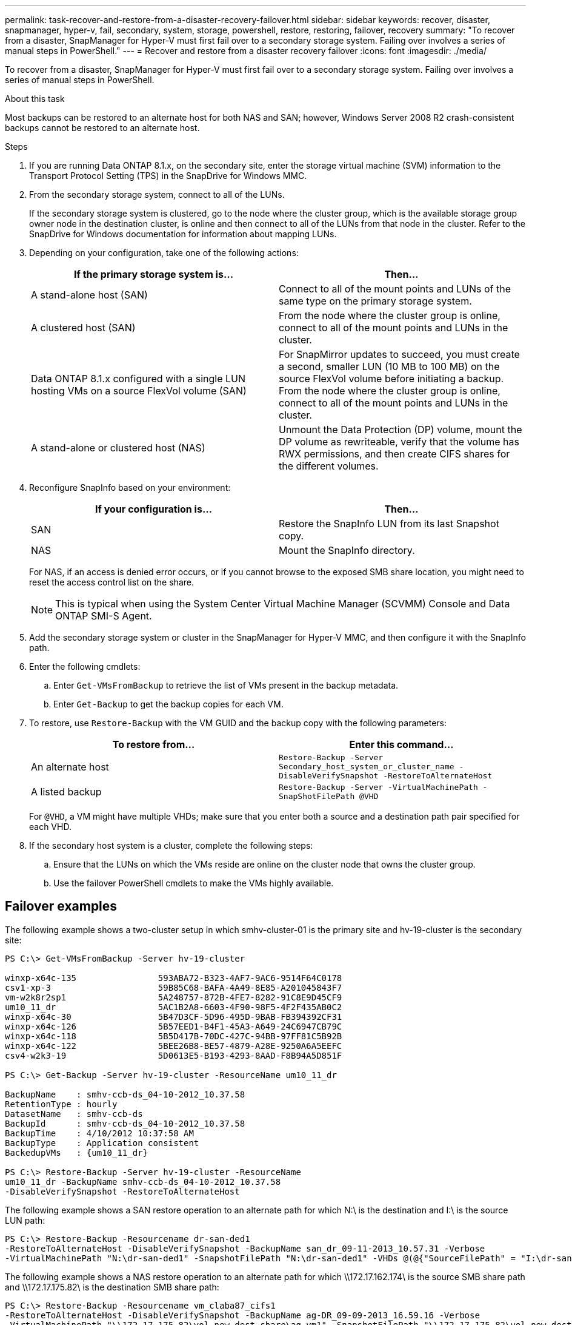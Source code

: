 ---
permalink: task-recover-and-restore-from-a-disaster-recovery-failover.html
sidebar: sidebar
keywords: recover, disaster, snapmanager, hyper-v, fail, secondary, system, storage, powershell, restore, restoring, failover, recovery
summary: "To recover from a disaster, SnapManager for Hyper-V must first fail over to a secondary storage system. Failing over involves a series of manual steps in PowerShell."
---
= Recover and restore from a disaster recovery failover
:icons: font
:imagesdir: ./media/

[.lead]
To recover from a disaster, SnapManager for Hyper-V must first fail over to a secondary storage system. Failing over involves a series of manual steps in PowerShell.

.About this task
Most backups can be restored to an alternate host for both NAS and SAN; however, Windows Server 2008 R2 crash-consistent backups cannot be restored to an alternate host.

.Steps
. If you are running Data ONTAP 8.1.x, on the secondary site, enter the storage virtual machine (SVM) information to the Transport Protocol Setting (TPS) in the SnapDrive for Windows MMC.
. From the secondary storage system, connect to all of the LUNs.
+
If the secondary storage system is clustered, go to the node where the cluster group, which is the available storage group owner node in the destination cluster, is online and then connect to all of the LUNs from that node in the cluster. Refer to the SnapDrive for Windows documentation for information about mapping LUNs.

. Depending on your configuration, take one of the following actions:
+
[options="header"]
|===
| If the primary storage system is...| Then...
a|
A stand-alone host (SAN)
a|
Connect to all of the mount points and LUNs of the same type on the primary storage system.
a|
A clustered host (SAN)
a|
From the node where the cluster group is online, connect to all of the mount points and LUNs in the cluster.
a|
Data ONTAP 8.1.x configured with a single LUN hosting VMs on a source FlexVol volume (SAN)
a|
For SnapMirror updates to succeed, you must create a second, smaller LUN (10 MB to 100 MB) on the source FlexVol volume before initiating a backup. From the node where the cluster group is online, connect to all of the mount points and LUNs in the cluster.
a|
A stand-alone or clustered host (NAS)
a|
Unmount the Data Protection (DP) volume, mount the DP volume as rewriteable, verify that the volume has RWX permissions, and then create CIFS shares for the different volumes.
|===

. Reconfigure SnapInfo based on your environment:
+
[options="header"]
|===
| If your configuration is...| Then...
a|
SAN
a|
Restore the SnapInfo LUN from its last Snapshot copy.
a|
NAS
a|
Mount the SnapInfo directory.
|===
For NAS, if an access is denied error occurs, or if you cannot browse to the exposed SMB share location, you might need to reset the access control list on the share.
+
NOTE: This is typical when using the System Center Virtual Machine Manager (SCVMM) Console and Data ONTAP SMI-S Agent.

. Add the secondary storage system or cluster in the SnapManager for Hyper-V MMC, and then configure it with the SnapInfo path.
. Enter the following cmdlets:
 .. Enter `Get-VMsFromBackup` to retrieve the list of VMs present in the backup metadata.
 .. Enter `Get-Backup` to get the backup copies for each VM.
. To restore, use `Restore-Backup` with the VM GUID and the backup copy with the following parameters:
+
[options="header"]
|===
| To restore from...| Enter this command...
a|
An alternate host
a|
`Restore-Backup -Server` `Secondary_host_system_or_cluster_name -DisableVerifySnapshot -RestoreToAlternateHost`
a|
A listed backup
a|
`Restore-Backup -Server -VirtualMachinePath -SnapShotFilePath @VHD`
|===
For `@VHD`, a VM might have multiple VHDs; make sure that you enter both a source and a destination path pair specified for each VHD.

. If the secondary host system is a cluster, complete the following steps:
 .. Ensure that the LUNs on which the VMs reside are online on the cluster node that owns the cluster group.
 .. Use the failover PowerShell cmdlets to make the VMs highly available.

== Failover examples

The following example shows a two-cluster setup in which smhv-cluster-01 is the primary site and hv-19-cluster is the secondary site:

----
PS C:\> Get-VMsFromBackup -Server hv-19-cluster

winxp-x64c-135                593ABA72-B323-4AF7-9AC6-9514F64C0178
csv1-xp-3                     59B85C68-BAFA-4A49-8E85-A201045843F7
vm-w2k8r2sp1                  5A248757-872B-4FE7-8282-91C8E9D45CF9
um10_11_dr                    5AC1B2A8-6603-4F90-98F5-4F2F435AB0C2
winxp-x64c-30                 5B47D3CF-5D96-495D-9BAB-FB394392CF31
winxp-x64c-126                5B57EED1-B4F1-45A3-A649-24C6947CB79C
winxp-x64c-118                5B5D417B-70DC-427C-94BB-97FF81C5B92B
winxp-x64c-122                5BEE26B8-BE57-4879-A28E-9250A6A5EEFC
csv4-w2k3-19                  5D0613E5-B193-4293-8AAD-F8B94A5D851F

PS C:\> Get-Backup -Server hv-19-cluster -ResourceName um10_11_dr

BackupName    : smhv-ccb-ds_04-10-2012_10.37.58
RetentionType : hourly
DatasetName   : smhv-ccb-ds
BackupId      : smhv-ccb-ds_04-10-2012_10.37.58
BackupTime    : 4/10/2012 10:37:58 AM
BackupType    : Application consistent
BackedupVMs   : {um10_11_dr}

PS C:\> Restore-Backup -Server hv-19-cluster -ResourceName
um10_11_dr -BackupName smhv-ccb-ds_04-10-2012_10.37.58
-DisableVerifySnapshot -RestoreToAlternateHost
----

The following example shows a SAN restore operation to an alternate path for which N:\ is the destination and I:\ is the source LUN path:

----
PS C:\> Restore-Backup -Resourcename dr-san-ded1
-RestoreToAlternateHost -DisableVerifySnapshot -BackupName san_dr_09-11-2013_10.57.31 -Verbose
-VirtualMachinePath "N:\dr-san-ded1" -SnapshotFilePath "N:\dr-san-ded1" -VHDs @(@{"SourceFilePath" = "I:\dr-san-ded1\Virtual Hard Disks\dr-san-ded1.vhdx"; "DestinationFilePath" = "N:\dr-san-ded1\Virtual Hard Disks\dr-san-ded1"})
----

The following example shows a NAS restore operation to an alternate path for which \\172.17.162.174\ is the source SMB share path and \\172.17.175.82\ is the destination SMB share path:

----
PS C:\> Restore-Backup -Resourcename vm_claba87_cifs1
-RestoreToAlternateHost -DisableVerifySnapshot -BackupName ag-DR_09-09-2013_16.59.16 -Verbose
-VirtualMachinePath "\\172.17.175.82\vol_new_dest_share\ag-vm1" -SnapshotFilePath "\\172.17.175.82\vol_new_dest_share\ag-vm1" -VHDs @(@{"SourceFilePath" = "\\172.17.162.174\vol_test_src_share\ag-vm1\Virtual Hard Disks\ag-vm1.vhdx"; "DestinationFilePath" = "\\172.17.175.82\vol_new_dest_share\ag-vm1\Virtual Hard Disks\ag-vm1.vhdx"})
----

*Related information*

https://library.netapp.com/ecm/ecm_download_file/ECMP1368826[Data ONTAP 8.2 Data Protection Online Backup and Recovery Guide for 7-Mode]

http://mysupport.netapp.com/documentation/productlibrary/index.html?productID=30049[NetApp Documentation: SnapDrive for Windows (current releases)]

http://docs.netapp.com/ontap-9/topic/com.netapp.doc.cdot-famg-cifs/home.html[SMB/CIFS Reference]
